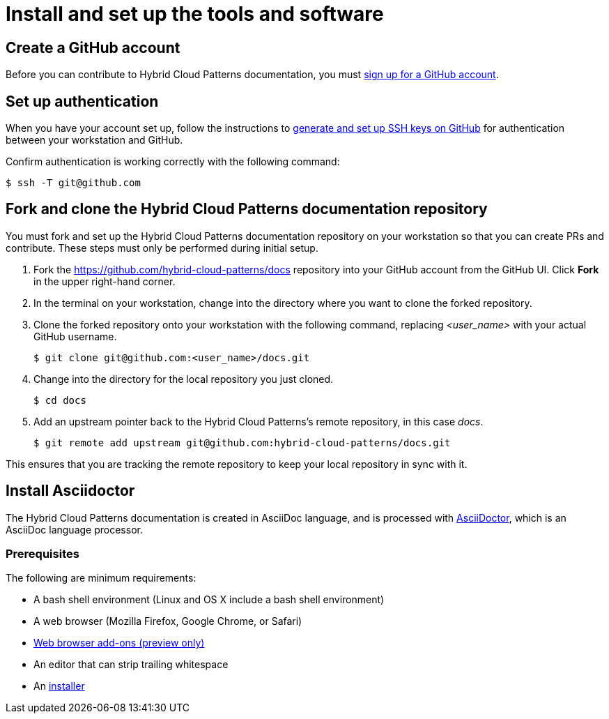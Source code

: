 [id="contributing-to-docs-tools-and-setup"]
= Install and set up the tools and software
:icons:
:linkattrs:
:description: How to set up and install the tools to contribute


== Create a GitHub account
Before you can contribute to Hybrid Cloud Patterns documentation, you must
https://www.github.com/join[sign up for a GitHub account].

== Set up authentication
When you have your account set up, follow the instructions to
https://help.github.com/articles/generating-ssh-keys/[generate and set up SSH
keys on GitHub] for authentication between your workstation and GitHub.

Confirm authentication is working correctly with the following command:

----
$ ssh -T git@github.com
----

== Fork and clone the Hybrid Cloud Patterns documentation repository

You must fork and set up the Hybrid Cloud Patterns documentation repository on your workstation so that you can create PRs and contribute. These steps must only be performed during initial setup.

. Fork the https://github.com/hybrid-cloud-patterns/docs repository into your
GitHub account from the GitHub UI. Click *Fork* in the upper right-hand corner.

. In the terminal on your workstation, change into the directory where you want
to clone the forked repository.

.  Clone the forked repository onto your workstation with the following
command, replacing _<user_name>_ with your actual GitHub username.
+
----
$ git clone git@github.com:<user_name>/docs.git
----

. Change into the directory for the local repository you just cloned.
+
----
$ cd docs
----

. Add an upstream pointer back to the Hybrid Cloud Patterns's remote repository, in this
case _docs_.
+
----
$ git remote add upstream git@github.com:hybrid-cloud-patterns/docs.git
----

This ensures that you are tracking the remote repository to keep your local
repository in sync with it.

== Install Asciidoctor

The Hybrid Cloud Patterns documentation is created in AsciiDoc language, and is processed with http://asciidoctor.org/[AsciiDoctor], which is an AsciiDoc language processor.

=== Prerequisites

The following are minimum requirements:

* A bash shell environment (Linux and OS X include a bash shell environment)
* A web browser (Mozilla Firefox, Google Chrome, or Safari)
* https://docs.asciidoctor.org/asciidoctor/latest/tooling/#web-browser-add-ons-preview-only[Web browser add-ons (preview only)]
* An editor that can strip trailing whitespace
* An https://docs.asciidoctor.org/asciidoctor/latest/install/[installer]

//to-do: Add instructions to "Install Hugo"

//to-do: Add instructions "Deploy Hugo as a container image"


